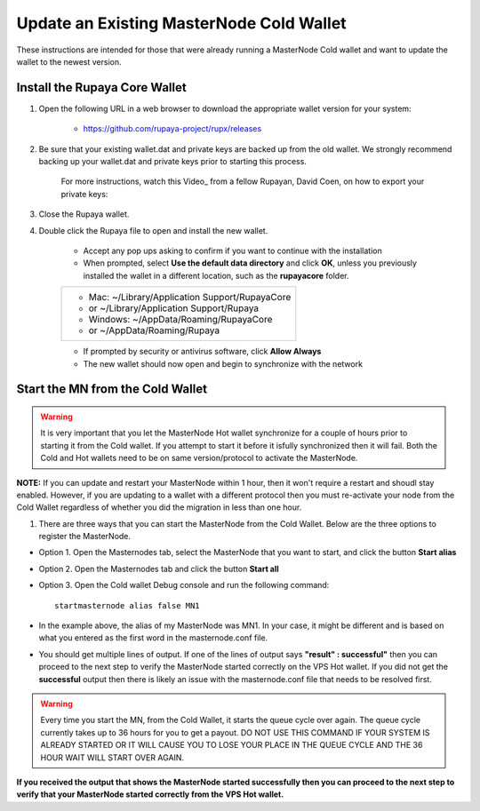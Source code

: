 .. _updateexistingcoldwallet:

=========================================
Update an Existing MasterNode Cold Wallet
=========================================

These instructions are intended for those that were already running a MasterNode Cold wallet and want to update the wallet to the newest version.  

Install the Rupaya Core Wallet
------------------------------

1. Open the following URL in a web browser to download the appropriate wallet version for your system:

	* https://github.com/rupaya-project/rupx/releases

2. Be sure that your existing wallet.dat and private keys are backed up from the old wallet.  We strongly recommend backing up your wallet.dat and private keys prior to starting this process.

	For more instructions, watch this Video_ from a fellow Rupayan, David Coen, on how to export your private keys:

3. Close the Rupaya wallet.

4. Double click the Rupaya file to open and install the new wallet.

	* Accept any pop ups asking to confirm if you want to continue with the installation
	* When prompted, select **Use the default data directory** and click **OK**, unless you previously installed the wallet in a different location, such as the **rupayacore** folder.
	+------------------------------------------------+
	|* Mac: ~/Library/Application Support/RupayaCore |
	|*     or ~/Library/Application Support/Rupaya   |
	|* Windows: ~/AppData/Roaming/RupayaCore         |
	|*       or ~/AppData/Roaming/Rupaya             |
	+------------------------------------------------+
	* If prompted by security or antivirus software, click **Allow Always**
	* The new wallet should now open and begin to synchronize with the network


Start the MN from the Cold Wallet
------------------------------------

.. warning:: It is very important that you let the MasterNode Hot wallet synchronize for a couple of hours prior to starting it from the Cold wallet.  If you attempt to start it before it isfully synchronized then it will fail.  Both the Cold and Hot wallets need to be on same version/protocol to activate the MasterNode.

**NOTE:** If you can update and restart your MasterNode within 1 hour, then it won't require a restart and shoudl stay enabled. However, if you are updating to a wallet with a different protocol then you must re-activate your node from the Cold Wallet regardless of whether you did the migration in less than one hour.

.. _startmasternode_updateexisting:

1. There are three ways that you can start the MasterNode from the Cold Wallet.  Below are the three options to register the MasterNode.
	
* Option 1. Open the Masternodes tab, select the MasterNode that you want to start, and click the button **Start alias**
* Option 2. Open the Masternodes tab and click the button **Start all**
* Option 3. Open the Cold wallet Debug console and run the following command::
	
	startmasternode alias false MN1

* In the example above, the alias of my MasterNode was MN1. In your case, it might be different and is based on what you entered as the first word in the masternode.conf file.
* You should get multiple lines of output.  If one of the lines of output says **"result" : successful"** then you can proceed to the next step to verify the MasterNode started correctly on the VPS Hot wallet.  If you did not get the **successful** output then there is likely an issue with the masternode.conf file that needs to be resolved first.

.. warning:: Every time you start the MN, from the Cold Wallet, it starts the queue cycle over again.  The queue cycle currently takes up to 36 hours for you to get a payout.  DO NOT USE THIS COMMAND IF YOUR SYSTEM IS ALREADY STARTED OR IT WILL CAUSE YOU TO LOSE YOUR PLACE IN THE QUEUE CYCLE AND THE 36 HOUR WAIT WILL START OVER AGAIN.
	
**If you received the output that shows the MasterNode started successfully then you can proceed to the next step to verify that your MasterNode started correctly from the VPS Hot wallet.**